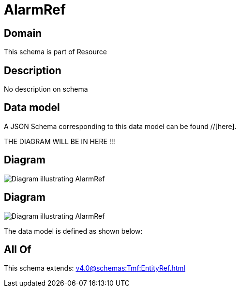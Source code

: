 = AlarmRef

[#domain]
== Domain

This schema is part of Resource

[#description]
== Description
No description on schema


[#data_model]
== Data model

A JSON Schema corresponding to this data model can be found //[here].

THE DIAGRAM WILL BE IN HERE !!!

[#diagram]
== Diagram
image::Resource_ResourceAlarmRef.png[Diagram illustrating AlarmRef]

[#diagram]
== Diagram
image::Resource_AlarmRef.png[Diagram illustrating AlarmRef]


The data model is defined as shown below:


[#all_of]
== All Of

This schema extends: xref:v4.0@schemas:Tmf:EntityRef.adoc[]

